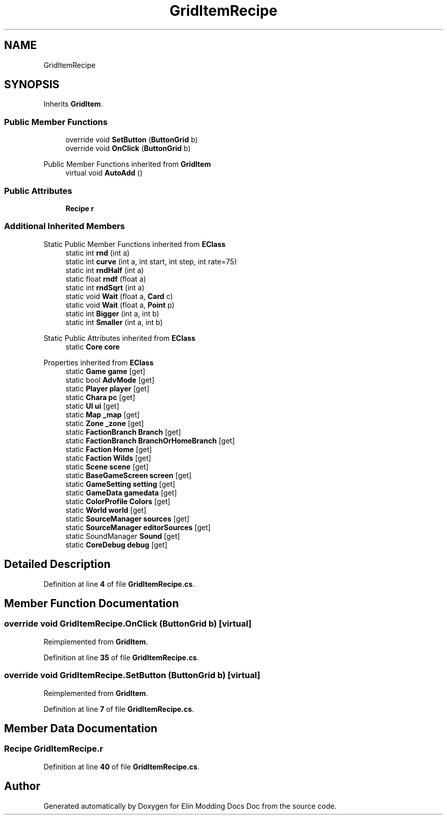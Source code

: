 .TH "GridItemRecipe" 3 "Elin Modding Docs Doc" \" -*- nroff -*-
.ad l
.nh
.SH NAME
GridItemRecipe
.SH SYNOPSIS
.br
.PP
.PP
Inherits \fBGridItem\fP\&.
.SS "Public Member Functions"

.in +1c
.ti -1c
.RI "override void \fBSetButton\fP (\fBButtonGrid\fP b)"
.br
.ti -1c
.RI "override void \fBOnClick\fP (\fBButtonGrid\fP b)"
.br
.in -1c

Public Member Functions inherited from \fBGridItem\fP
.in +1c
.ti -1c
.RI "virtual void \fBAutoAdd\fP ()"
.br
.in -1c
.SS "Public Attributes"

.in +1c
.ti -1c
.RI "\fBRecipe\fP \fBr\fP"
.br
.in -1c
.SS "Additional Inherited Members"


Static Public Member Functions inherited from \fBEClass\fP
.in +1c
.ti -1c
.RI "static int \fBrnd\fP (int a)"
.br
.ti -1c
.RI "static int \fBcurve\fP (int a, int start, int step, int rate=75)"
.br
.ti -1c
.RI "static int \fBrndHalf\fP (int a)"
.br
.ti -1c
.RI "static float \fBrndf\fP (float a)"
.br
.ti -1c
.RI "static int \fBrndSqrt\fP (int a)"
.br
.ti -1c
.RI "static void \fBWait\fP (float a, \fBCard\fP c)"
.br
.ti -1c
.RI "static void \fBWait\fP (float a, \fBPoint\fP p)"
.br
.ti -1c
.RI "static int \fBBigger\fP (int a, int b)"
.br
.ti -1c
.RI "static int \fBSmaller\fP (int a, int b)"
.br
.in -1c

Static Public Attributes inherited from \fBEClass\fP
.in +1c
.ti -1c
.RI "static \fBCore\fP \fBcore\fP"
.br
.in -1c

Properties inherited from \fBEClass\fP
.in +1c
.ti -1c
.RI "static \fBGame\fP \fBgame\fP\fR [get]\fP"
.br
.ti -1c
.RI "static bool \fBAdvMode\fP\fR [get]\fP"
.br
.ti -1c
.RI "static \fBPlayer\fP \fBplayer\fP\fR [get]\fP"
.br
.ti -1c
.RI "static \fBChara\fP \fBpc\fP\fR [get]\fP"
.br
.ti -1c
.RI "static \fBUI\fP \fBui\fP\fR [get]\fP"
.br
.ti -1c
.RI "static \fBMap\fP \fB_map\fP\fR [get]\fP"
.br
.ti -1c
.RI "static \fBZone\fP \fB_zone\fP\fR [get]\fP"
.br
.ti -1c
.RI "static \fBFactionBranch\fP \fBBranch\fP\fR [get]\fP"
.br
.ti -1c
.RI "static \fBFactionBranch\fP \fBBranchOrHomeBranch\fP\fR [get]\fP"
.br
.ti -1c
.RI "static \fBFaction\fP \fBHome\fP\fR [get]\fP"
.br
.ti -1c
.RI "static \fBFaction\fP \fBWilds\fP\fR [get]\fP"
.br
.ti -1c
.RI "static \fBScene\fP \fBscene\fP\fR [get]\fP"
.br
.ti -1c
.RI "static \fBBaseGameScreen\fP \fBscreen\fP\fR [get]\fP"
.br
.ti -1c
.RI "static \fBGameSetting\fP \fBsetting\fP\fR [get]\fP"
.br
.ti -1c
.RI "static \fBGameData\fP \fBgamedata\fP\fR [get]\fP"
.br
.ti -1c
.RI "static \fBColorProfile\fP \fBColors\fP\fR [get]\fP"
.br
.ti -1c
.RI "static \fBWorld\fP \fBworld\fP\fR [get]\fP"
.br
.ti -1c
.RI "static \fBSourceManager\fP \fBsources\fP\fR [get]\fP"
.br
.ti -1c
.RI "static \fBSourceManager\fP \fBeditorSources\fP\fR [get]\fP"
.br
.ti -1c
.RI "static SoundManager \fBSound\fP\fR [get]\fP"
.br
.ti -1c
.RI "static \fBCoreDebug\fP \fBdebug\fP\fR [get]\fP"
.br
.in -1c
.SH "Detailed Description"
.PP 
Definition at line \fB4\fP of file \fBGridItemRecipe\&.cs\fP\&.
.SH "Member Function Documentation"
.PP 
.SS "override void GridItemRecipe\&.OnClick (\fBButtonGrid\fP b)\fR [virtual]\fP"

.PP
Reimplemented from \fBGridItem\fP\&.
.PP
Definition at line \fB35\fP of file \fBGridItemRecipe\&.cs\fP\&.
.SS "override void GridItemRecipe\&.SetButton (\fBButtonGrid\fP b)\fR [virtual]\fP"

.PP
Reimplemented from \fBGridItem\fP\&.
.PP
Definition at line \fB7\fP of file \fBGridItemRecipe\&.cs\fP\&.
.SH "Member Data Documentation"
.PP 
.SS "\fBRecipe\fP GridItemRecipe\&.r"

.PP
Definition at line \fB40\fP of file \fBGridItemRecipe\&.cs\fP\&.

.SH "Author"
.PP 
Generated automatically by Doxygen for Elin Modding Docs Doc from the source code\&.
